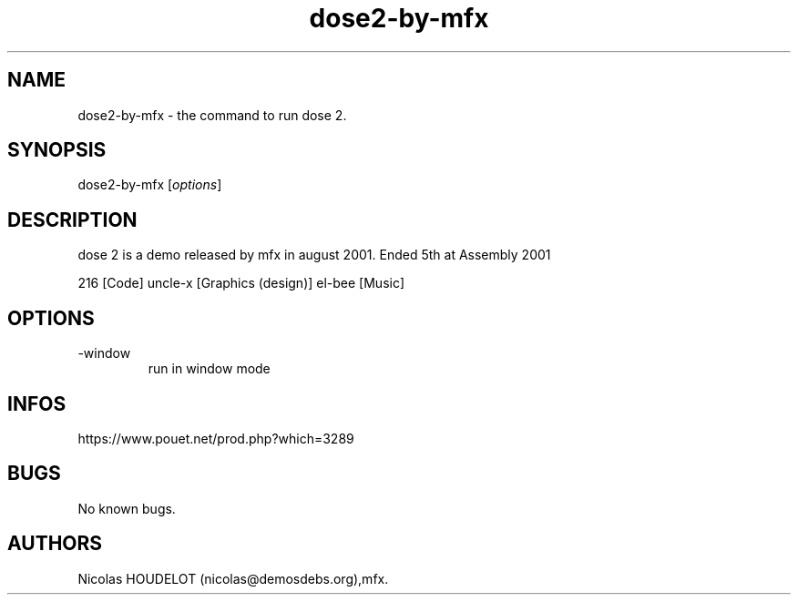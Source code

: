 .\" Automatically generated by Pandoc 3.1.3
.\"
.\" Define V font for inline verbatim, using C font in formats
.\" that render this, and otherwise B font.
.ie "\f[CB]x\f[]"x" \{\
. ftr V B
. ftr VI BI
. ftr VB B
. ftr VBI BI
.\}
.el \{\
. ftr V CR
. ftr VI CI
. ftr VB CB
. ftr VBI CBI
.\}
.TH "dose2-by-mfx" "6" "2024-05-05" "dose 2 User Manuals" ""
.hy
.SH NAME
.PP
dose2-by-mfx - the command to run dose 2.
.SH SYNOPSIS
.PP
dose2-by-mfx [\f[I]options\f[R]]
.SH DESCRIPTION
.PP
dose 2 is a demo released by mfx in august 2001.
Ended 5th at Assembly 2001
.PP
216 [Code] uncle-x [Graphics (design)] el-bee [Music]
.SH OPTIONS
.TP
-window
run in window mode
.SH INFOS
.PP
https://www.pouet.net/prod.php?which=3289
.SH BUGS
.PP
No known bugs.
.SH AUTHORS
Nicolas HOUDELOT (nicolas\[at]demosdebs.org),mfx.
